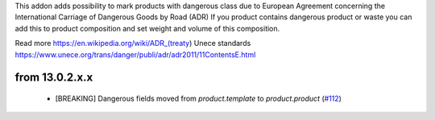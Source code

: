 This addon adds possibility to mark products with dangerous class due to European Agreement concerning the International Carriage of Dangerous Goods by Road (ADR)
If you product contains dangerous product or waste you can add this to product composition
and set weight and volume of this composition.

Read more
https://en.wikipedia.org/wiki/ADR_(treaty)
Unece standards https://www.unece.org/trans/danger/publi/adr/adr2011/11ContentsE.html

from 13.0.2.x.x
===============

 - [BREAKING] Dangerous fields moved from `product.template` to `product.product` (`#112 <https://github.com/OCA/community-data-files/pull/112>`_)
